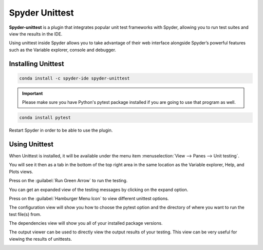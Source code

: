 ###############
Spyder Unittest
###############

**Spyder-unittest** is a plugin that integrates popular unit test frameworks with Spyder, allowing you to run test suites and view the results in the IDE.

.. image:: /images/unittest/unittest-run.png
   :alt: Spyder Unittest in Spyder

Using unittest inside Spyder allows you to take advantage of their web interface alongside Spyder’s powerful features such as the Variable explorer, console and debugger.

===================
Installing Unittest
===================

.. code-block:: bash

   conda install -c spyder-ide spyder-unittest

.. important::

   Please make sure you have Python's pytest package installed if you are going to use that program as well.

.. code-block:: bash

   conda install pytest

Restart Spyder in order to be able to use the plugin.

==============
Using Unittest
==============

When Unittest is installed, it will be available under the menu item :menuselection:`View --> Panes --> Unit testing`.

.. image:: /images/unittest/unittest-view-panes.png
   :alt: Spyder showing view panes Unittest

You will see it then as a tab in the bottom of the top right area in the same location as the Variable explorer, Help, and Plots views.

Press on the  :guilabel:`Run Green Arrow` to run the testing.

.. image:: /images/unittest/unittest-run-button.png
   :alt: Spyder showing Unittest run button

You can get an expanded view of the testing messages by clicking on the expand option.

.. image:: /images/unittest/unittest-expanded-message-view.png
   :alt: Spyder showing Unittest expanded message view

Press on the  :guilabel:`Hamburger Menu Icon` to view different unittest options.

.. image:: /images/unittest/unittest-hamburger-menu.png
   :alt: Spyder Unittest hamburger menu in Spyder

The configuration view will show you how to choose the pytest option and the directory of where you want to run the test file(s) from.

.. image:: /images/unittest/unittest-configuration-view.png
   :alt: Spyder Unittest configuration view in Spyder

The dependencies view will show you all of your installed package versions.

.. image:: /images/unittest/unittest-dependencies-view.png
   :alt: Spyder Unittest dependencies view in Spyder

The output viewer can be used to directly view the output results of your testing.  This view can be very useful for viewing the results of unittests.

.. image:: /images/unittest/unittest-output-viewer.png
   :alt: Spyder Unittest output viewer in Spyder
